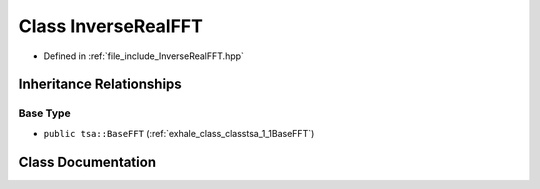 .. _exhale_class_classtsa_1_1InverseRealFFT:

Class InverseRealFFT
====================

- Defined in :ref:`file_include_InverseRealFFT.hpp`


Inheritance Relationships
-------------------------

Base Type
*********

- ``public tsa::BaseFFT`` (:ref:`exhale_class_classtsa_1_1BaseFFT`)


Class Documentation
-------------------


.. doxygenclass:: tsa::InverseRealFFT
   :members:
   :protected-members:
   :undoc-members: